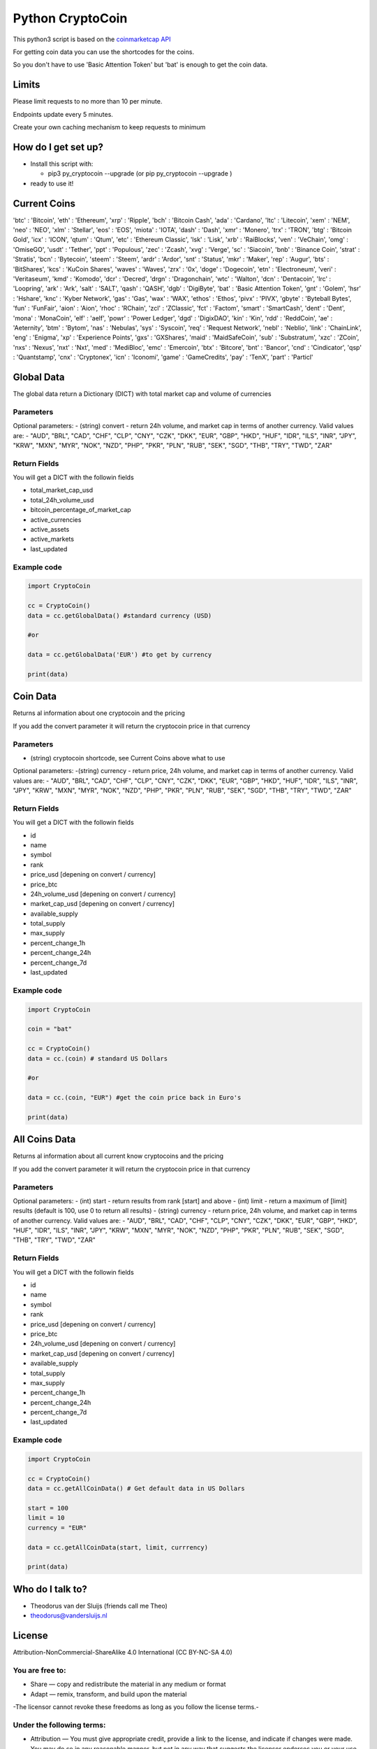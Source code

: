 Python CryptoCoin
=================

This python3 script is based on the `coinmarketcap
API <https://coinmarketcap.com/api/>`__

For getting coin data you can use the shortcodes for the coins.

So you don't have to use 'Basic Attention Token' but 'bat' is enough to
get the coin data.

Limits
------

Please limit requests to no more than 10 per minute.

Endpoints update every 5 minutes.

Create your own caching mechanism to keep requests to minimum

How do I get set up?
--------------------

-  Install this script with:

   -  pip3 py\_cryptocoin --upgrade (or pip py\_cryptocoin --upgrade )

-  ready to use it!

Current Coins
-------------

'btc' : 'Bitcoin', 'eth' : 'Ethereum', 'xrp' : 'Ripple', 'bch' :
'Bitcoin Cash', 'ada' : 'Cardano', 'ltc' : 'Litecoin', 'xem' : 'NEM',
'neo' : 'NEO', 'xlm' : 'Stellar', 'eos' : 'EOS', 'miota' : 'IOTA',
'dash' : 'Dash', 'xmr' : 'Monero', 'trx' : 'TRON', 'btg' : 'Bitcoin
Gold', 'icx' : 'ICON', 'qtum' : 'Qtum', 'etc' : 'Ethereum Classic',
'lsk' : 'Lisk', 'xrb' : 'RaiBlocks', 'ven' : 'VeChain', 'omg' :
'OmiseGO', 'usdt' : 'Tether', 'ppt' : 'Populous', 'zec' : 'Zcash', 'xvg'
: 'Verge', 'sc' : 'Siacoin', 'bnb' : 'Binance Coin', 'strat' :
'Stratis', 'bcn' : 'Bytecoin', 'steem' : 'Steem', 'ardr' : 'Ardor',
'snt' : 'Status', 'mkr' : 'Maker', 'rep' : 'Augur', 'bts' : 'BitShares',
'kcs' : 'KuCoin Shares', 'waves' : 'Waves', 'zrx' : '0x', 'doge' :
'Dogecoin', 'etn' : 'Electroneum', 'veri' : 'Veritaseum', 'kmd' :
'Komodo', 'dcr' : 'Decred', 'drgn' : 'Dragonchain', 'wtc' : 'Walton',
'dcn' : 'Dentacoin', 'lrc' : 'Loopring', 'ark' : 'Ark', 'salt' : 'SALT',
'qash' : 'QASH', 'dgb' : 'DigiByte', 'bat' : 'Basic Attention Token',
'gnt' : 'Golem', 'hsr' : 'Hshare', 'knc' : 'Kyber Network', 'gas' :
'Gas', 'wax' : 'WAX', 'ethos' : 'Ethos', 'pivx' : 'PIVX', 'gbyte' :
'Byteball Bytes', 'fun' : 'FunFair', 'aion' : 'Aion', 'rhoc' : 'RChain',
'zcl' : 'ZClassic', 'fct' : 'Factom', 'smart' : 'SmartCash', 'dent' :
'Dent', 'mona' : 'MonaCoin', 'elf' : 'aelf', 'powr' : 'Power Ledger',
'dgd' : 'DigixDAO', 'kin' : 'Kin', 'rdd' : 'ReddCoin', 'ae' :
'Aeternity', 'btm' : 'Bytom', 'nas' : 'Nebulas', 'sys' : 'Syscoin',
'req' : 'Request Network', 'nebl' : 'Neblio', 'link' : 'ChainLink',
'eng' : 'Enigma', 'xp' : 'Experience Points', 'gxs' : 'GXShares', 'maid'
: 'MaidSafeCoin', 'sub' : 'Substratum', 'xzc' : 'ZCoin', 'nxs' :
'Nexus', 'nxt' : 'Nxt', 'med' : 'MediBloc', 'emc' : 'Emercoin', 'btx' :
'Bitcore', 'bnt' : 'Bancor', 'cnd' : 'Cindicator', 'qsp' : 'Quantstamp',
'cnx' : 'Cryptonex', 'icn' : 'Iconomi', 'game' : 'GameCredits', 'pay' :
'TenX', 'part' : 'Particl'

Global Data
-----------

The global data return a Dictionary (DICT) with total market cap and
volume of currencies

Parameters
~~~~~~~~~~

Optional parameters: - (string) convert - return 24h volume, and market
cap in terms of another currency. Valid values are: - "AUD", "BRL",
"CAD", "CHF", "CLP", "CNY", "CZK", "DKK", "EUR", "GBP", "HKD", "HUF",
"IDR", "ILS", "INR", "JPY", "KRW", "MXN", "MYR", "NOK", "NZD", "PHP",
"PKR", "PLN", "RUB", "SEK", "SGD", "THB", "TRY", "TWD", "ZAR"

Return Fields
~~~~~~~~~~~~~

You will get a DICT with the followin fields

-  total\_market\_cap\_usd
-  total\_24h\_volume\_usd
-  bitcoin\_percentage\_of\_market\_cap
-  active\_currencies
-  active\_assets
-  active\_markets
-  last\_updated

Example code
~~~~~~~~~~~~

.. code:: python3

    import CryptoCoin

    cc = CryptoCoin()
    data = cc.getGlobalData() #standard currency (USD)

    #or

    data = cc.getGlobalData('EUR') #to get by currency

    print(data)

Coin Data
---------

Returns al information about one cryptocoin and the pricing

If you add the convert parameter it will return the cryptocoin price in
that currency

Parameters
~~~~~~~~~~

-  (string) cryptocoin shortcode, see Current Coins above what to use

Optional parameters: -(string) currency - return price, 24h volume, and
market cap in terms of another currency. Valid values are: - "AUD",
"BRL", "CAD", "CHF", "CLP", "CNY", "CZK", "DKK", "EUR", "GBP", "HKD",
"HUF", "IDR", "ILS", "INR", "JPY", "KRW", "MXN", "MYR", "NOK", "NZD",
"PHP", "PKR", "PLN", "RUB", "SEK", "SGD", "THB", "TRY", "TWD", "ZAR"

Return Fields
~~~~~~~~~~~~~

You will get a DICT with the followin fields

-  id
-  name
-  symbol
-  rank
-  price\_usd [depening on convert / currency]
-  price\_btc
-  24h\_volume\_usd [depening on convert / currency]
-  market\_cap\_usd [depening on convert / currency]
-  available\_supply
-  total\_supply
-  max\_supply
-  percent\_change\_1h
-  percent\_change\_24h
-  percent\_change\_7d
-  last\_updated

Example code
~~~~~~~~~~~~

.. code:: python3

    import CryptoCoin

    coin = "bat"

    cc = CryptoCoin()
    data = cc.(coin) # standard US Dollars

    #or

    data = cc.(coin, "EUR") #get the coin price back in Euro's

    print(data)

All Coins Data
--------------

Returns al information about all current know cryptocoins and the
pricing

If you add the convert parameter it will return the cryptocoin price in
that currency

Parameters
~~~~~~~~~~

Optional parameters: - (int) start - return results from rank [start]
and above - (int) limit - return a maximum of [limit] results (default
is 100, use 0 to return all results) - (string) currency - return price,
24h volume, and market cap in terms of another currency. Valid values
are: - "AUD", "BRL", "CAD", "CHF", "CLP", "CNY", "CZK", "DKK", "EUR",
"GBP", "HKD", "HUF", "IDR", "ILS", "INR", "JPY", "KRW", "MXN", "MYR",
"NOK", "NZD", "PHP", "PKR", "PLN", "RUB", "SEK", "SGD", "THB", "TRY",
"TWD", "ZAR"

Return Fields
~~~~~~~~~~~~~

You will get a DICT with the followin fields

-  id
-  name
-  symbol
-  rank
-  price\_usd [depening on convert / currency]
-  price\_btc
-  24h\_volume\_usd [depening on convert / currency]
-  market\_cap\_usd [depening on convert / currency]
-  available\_supply
-  total\_supply
-  max\_supply
-  percent\_change\_1h
-  percent\_change\_24h
-  percent\_change\_7d
-  last\_updated

Example code
~~~~~~~~~~~~

.. code:: python3

    import CryptoCoin

    cc = CryptoCoin()
    data = cc.getAllCoinData() # Get default data in US Dollars

    start = 100
    limit = 10
    currency = "EUR"

    data = cc.getAllCoinData(start, limit, currrency)

    print(data)

Who do I talk to?
-----------------

-  Theodorus van der Sluijs (friends call me Theo)
-  theodorus@vandersluijs.nl

License
-------

Attribution-NonCommercial-ShareAlike 4.0 International (CC BY-NC-SA 4.0)

You are free to:
~~~~~~~~~~~~~~~~

-  Share — copy and redistribute the material in any medium or format
-  Adapt — remix, transform, and build upon the material

-The licensor cannot revoke these freedoms as long as you follow the
license terms.-

Under the following terms:
~~~~~~~~~~~~~~~~~~~~~~~~~~

-  Attribution — You must give appropriate credit, provide a link to the
   license, and indicate if changes were made. You may do so in any
   reasonable manner, but not in any way that suggests the licensor
   endorses you or your use.
-  NonCommercial — You may not use the material for commercial purposes.
-  ShareAlike — If you remix, transform, or build upon the material, you
   must distribute your contributions under the same license as the
   original.


